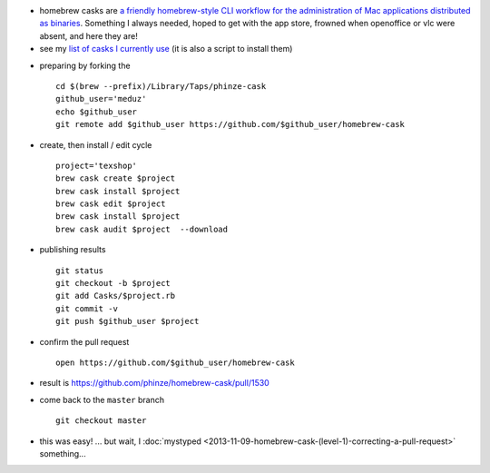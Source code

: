 .. title: homebrew cask (level 0): contributing a new cask
.. slug: 2013-11-08-homebrew-cask-(level-0)-contributing-a-new-cask
.. date: 2013-11-08 13:36:57
.. type: text
.. tags: homebrew, macos, sciblog


-  homebrew casks are `a friendly homebrew-style CLI workflow for the
   administration of Mac applications distributed as
   binaries <https://github.com/phinze/homebrew-cask>`__. Something I
   always needed, hoped to get with the app store, frowned when
   openoffice or vlc were absent, and here they are!
-  see my `list of casks I currently
   use <https://github.com/meduz/dotfiles/blob/master/init/osx_cask_base.sh>`__
   (it is also a script to install them)

.. TEASER_END

-  preparing by forking the

   ::

       cd $(brew --prefix)/Library/Taps/phinze-cask
       github_user='meduz'
       echo $github_user
       git remote add $github_user https://github.com/$github_user/homebrew-cask

.. TEASER_END

-  create, then install / edit cycle

   ::

       project='texshop'
       brew cask create $project
       brew cask install $project
       brew cask edit $project
       brew cask install $project
       brew cask audit $project  --download

-  publishing results

   ::

       git status
       git checkout -b $project
       git add Casks/$project.rb
       git commit -v
       git push $github_user $project

-  confirm the pull request

   ::

       open https://github.com/$github_user/homebrew-cask

-  result is
   `https://github.com/phinze/homebrew-cask/pull/1530 <https://github.com/phinze/homebrew-cask/pull/1530>`__
-  come back to the ``master`` branch

   ::

       git checkout master

-  this was easy! ... but wait, I  :doc:`mystyped <2013-11-09-homebrew-cask-(level-1)-correcting-a-pull-request>` something...
